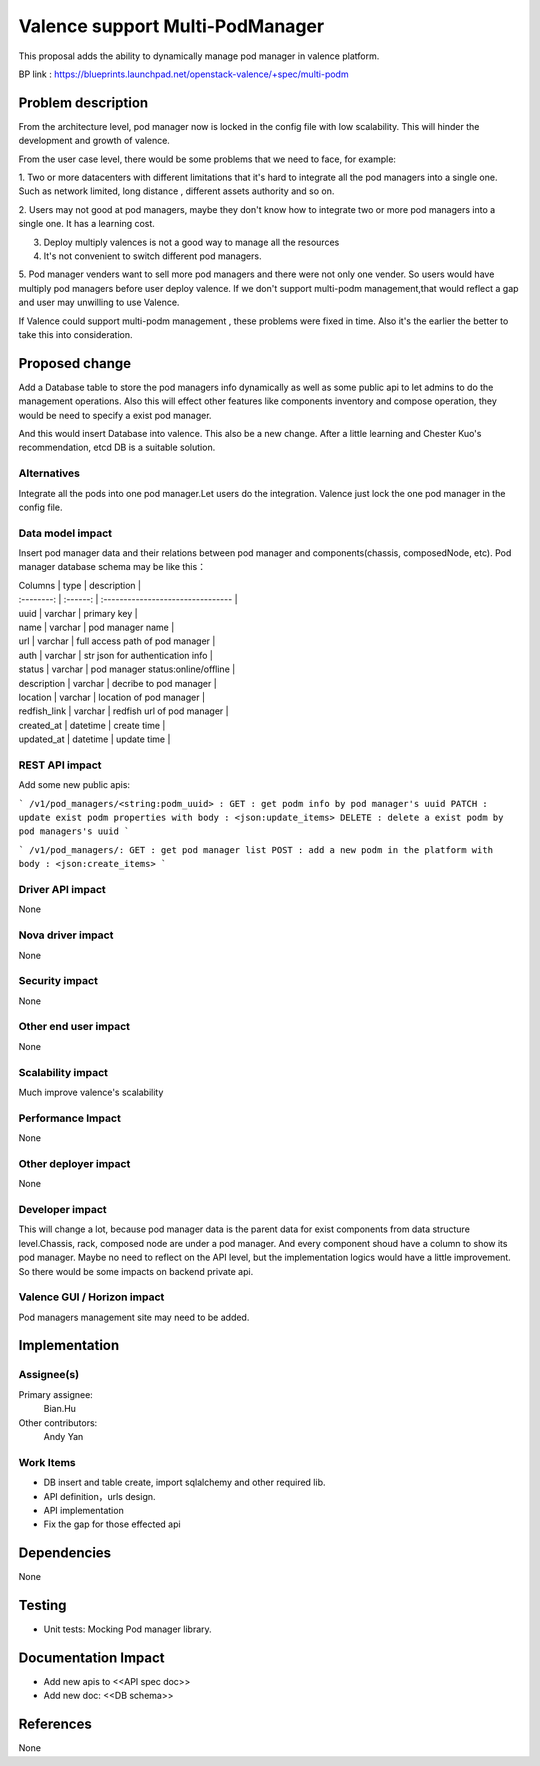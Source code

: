 
================================
Valence support Multi-PodManager
================================


This proposal adds the ability to dynamically manage pod manager
in valence platform.

BP link : https://blueprints.launchpad.net/openstack-valence/+spec/multi-podm


Problem description
===================
From the architecture level, pod manager now is locked in the config file with
low scalability. This will hinder the development and growth of valence.

From the user case level, there would be some problems that we need to face,
for example:

1. Two or more datacenters with different limitations that it's hard to integrate
all the pod managers into a single one. Such as network limited, long distance
, different assets authority and so on.

2. Users may not good at pod managers, maybe they don't know how to
integrate two or more pod managers into a single one. It has a learning cost.

3. Deploy multiply valences is not a good way to manage all the resources

4. It's not convenient to switch different pod managers.

5. Pod manager venders want to sell more pod managers and there were not
only one vender. So users would have multiply pod managers before user deploy
valence. If we don't support multi-podm management,that would reflect a gap
and user may unwilling to use Valence.

If Valence could support multi-podm management , these problems were fixed in time.
Also it's the earlier the better to take this into consideration.

Proposed change
===============
Add a Database table to store the pod managers info dynamically as well as
some public api to let admins to do the management operations. Also this
will effect other features like components inventory and compose operation,
they would be need to specify a exist pod manager.

And this would insert Database into valence. This also be a new change. After a
little learning and Chester Kuo's recommendation, etcd DB is a suitable solution.

Alternatives
------------
Integrate all the pods into one pod manager.Let users do the integration.
Valence just lock the one pod manager in the config file.

Data model impact
-----------------
Insert pod manager data and their relations between pod manager and
components(chassis, composedNode, etc). Pod manager database schema may be
like this：

| Columns      | type     | description                        |
| :--------:   | :------: | :--------------------------------  |

| uuid         | varchar  | primary key                        |
| name         | varchar  | pod manager name                   |
| url          | varchar  | full access path of pod manager    |
| auth         | varchar  | str json for authentication info   |
| status       | varchar  | pod manager status:online/offline  |
| description  | varchar  | decribe to pod manager             |
| location     | varchar  | location of pod manager            |
| redfish_link | varchar  | redfish url of pod manager         |
| created_at   | datetime | create time                        |
| updated_at   | datetime | update time                        |

REST API impact
---------------
Add some new public apis:

```
/v1/pod_managers/<string:podm_uuid> :
GET : get podm info by pod manager's uuid
PATCH : update exist podm properties with body : <json:update_items>
DELETE : delete a exist podm by pod managers's uuid
```

```
/v1/pod_managers/:
GET : get pod manager list
POST : add a new podm in the platform with body : <json:create_items>
```

Driver API impact
-----------------
None

Nova driver impact
------------------
None

Security impact
---------------
None

Other end user impact
---------------------
None

Scalability impact
------------------
Much improve valence's scalability

Performance Impact
------------------
None

Other deployer impact
---------------------
None

Developer impact
----------------
This will change a lot, because pod manager data is the parent data for exist
components from data structure level.Chassis, rack, composed node are under
a pod manager. And every component shoud have a column to show its pod manager.
Maybe no need to reflect on the API level, but the implementation logics would
have a little improvement. So there would be some impacts on backend private api.


Valence GUI / Horizon impact
----------------------------
Pod managers management site may need to be added.


Implementation
==============
Assignee(s)
-----------
Primary assignee:
  Bian.Hu

Other contributors:
  Andy Yan

Work Items
----------
* DB insert and table create, import sqlalchemy and other required lib.
* API definition，urls design.
* API implementation
* Fix the gap for those effected api


Dependencies
============
None

Testing
=======
* Unit tests: Mocking Pod manager library.

Documentation Impact
====================
* Add new apis to <<API spec doc>>
* Add new doc: <<DB schema>>

References
==========
None

